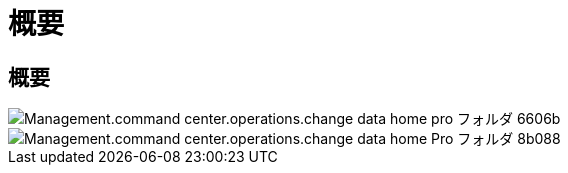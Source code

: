 = 概要
:allow-uri-read: 




== 概要

image::Management.command_center.operations.change_data_home_pro_folders-6606b.png[Management.command center.operations.change data home pro フォルダ 6606b]

image::Management.command_center.operations.change_data_home_pro_folders-8b088.png[Management.command center.operations.change data home Pro フォルダ 8b088]
